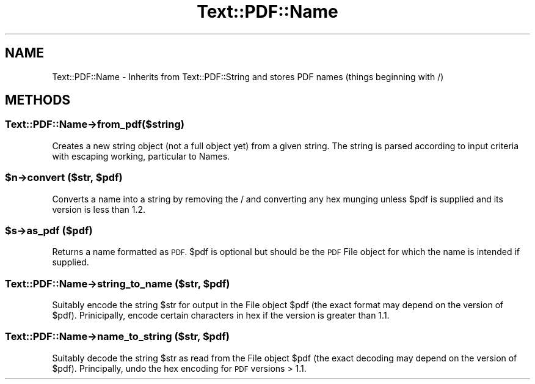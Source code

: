 .\" Automatically generated by Pod::Man 4.14 (Pod::Simple 3.40)
.\"
.\" Standard preamble:
.\" ========================================================================
.de Sp \" Vertical space (when we can't use .PP)
.if t .sp .5v
.if n .sp
..
.de Vb \" Begin verbatim text
.ft CW
.nf
.ne \\$1
..
.de Ve \" End verbatim text
.ft R
.fi
..
.\" Set up some character translations and predefined strings.  \*(-- will
.\" give an unbreakable dash, \*(PI will give pi, \*(L" will give a left
.\" double quote, and \*(R" will give a right double quote.  \*(C+ will
.\" give a nicer C++.  Capital omega is used to do unbreakable dashes and
.\" therefore won't be available.  \*(C` and \*(C' expand to `' in nroff,
.\" nothing in troff, for use with C<>.
.tr \(*W-
.ds C+ C\v'-.1v'\h'-1p'\s-2+\h'-1p'+\s0\v'.1v'\h'-1p'
.ie n \{\
.    ds -- \(*W-
.    ds PI pi
.    if (\n(.H=4u)&(1m=24u) .ds -- \(*W\h'-12u'\(*W\h'-12u'-\" diablo 10 pitch
.    if (\n(.H=4u)&(1m=20u) .ds -- \(*W\h'-12u'\(*W\h'-8u'-\"  diablo 12 pitch
.    ds L" ""
.    ds R" ""
.    ds C` ""
.    ds C' ""
'br\}
.el\{\
.    ds -- \|\(em\|
.    ds PI \(*p
.    ds L" ``
.    ds R" ''
.    ds C`
.    ds C'
'br\}
.\"
.\" Escape single quotes in literal strings from groff's Unicode transform.
.ie \n(.g .ds Aq \(aq
.el       .ds Aq '
.\"
.\" If the F register is >0, we'll generate index entries on stderr for
.\" titles (.TH), headers (.SH), subsections (.SS), items (.Ip), and index
.\" entries marked with X<> in POD.  Of course, you'll have to process the
.\" output yourself in some meaningful fashion.
.\"
.\" Avoid warning from groff about undefined register 'F'.
.de IX
..
.nr rF 0
.if \n(.g .if rF .nr rF 1
.if (\n(rF:(\n(.g==0)) \{\
.    if \nF \{\
.        de IX
.        tm Index:\\$1\t\\n%\t"\\$2"
..
.        if !\nF==2 \{\
.            nr % 0
.            nr F 2
.        \}
.    \}
.\}
.rr rF
.\" ========================================================================
.\"
.IX Title "Text::PDF::Name 3"
.TH Text::PDF::Name 3 "2016-08-04" "perl v5.32.0" "User Contributed Perl Documentation"
.\" For nroff, turn off justification.  Always turn off hyphenation; it makes
.\" way too many mistakes in technical documents.
.if n .ad l
.nh
.SH "NAME"
Text::PDF::Name \- Inherits from Text::PDF::String and stores PDF names (things
beginning with /)
.SH "METHODS"
.IX Header "METHODS"
.SS "Text::PDF::Name\->from_pdf($string)"
.IX Subsection "Text::PDF::Name->from_pdf($string)"
Creates a new string object (not a full object yet) from a given string.
The string is parsed according to input criteria with escaping working, particular
to Names.
.ie n .SS "$n\->convert ($str, $pdf)"
.el .SS "\f(CW$n\fP\->convert ($str, \f(CW$pdf\fP)"
.IX Subsection "$n->convert ($str, $pdf)"
Converts a name into a string by removing the / and converting any hex
munging unless \f(CW$pdf\fR is supplied and its version is less than 1.2.
.ie n .SS "$s\->as_pdf ($pdf)"
.el .SS "\f(CW$s\fP\->as_pdf ($pdf)"
.IX Subsection "$s->as_pdf ($pdf)"
Returns a name formatted as \s-1PDF.\s0  \f(CW$pdf\fR is optional but should be the
\&\s-1PDF\s0 File object for which the name is intended if supplied.
.ie n .SS "Text::PDF::Name\->string_to_name ($str, $pdf)"
.el .SS "Text::PDF::Name\->string_to_name ($str, \f(CW$pdf\fP)"
.IX Subsection "Text::PDF::Name->string_to_name ($str, $pdf)"
Suitably encode the string \f(CW$str\fR for output in the File object \f(CW$pdf\fR
(the exact format may depend on the version of \f(CW$pdf\fR).  Prinicipally,
encode certain characters in hex if the version is greater than 1.1.
.ie n .SS "Text::PDF::Name\->name_to_string ($str, $pdf)"
.el .SS "Text::PDF::Name\->name_to_string ($str, \f(CW$pdf\fP)"
.IX Subsection "Text::PDF::Name->name_to_string ($str, $pdf)"
Suitably decode the string \f(CW$str\fR as read from the File object \f(CW$pdf\fR (the
exact decoding may depend on the version of \f(CW$pdf\fR).  Principally, undo
the hex encoding for \s-1PDF\s0 versions > 1.1.
